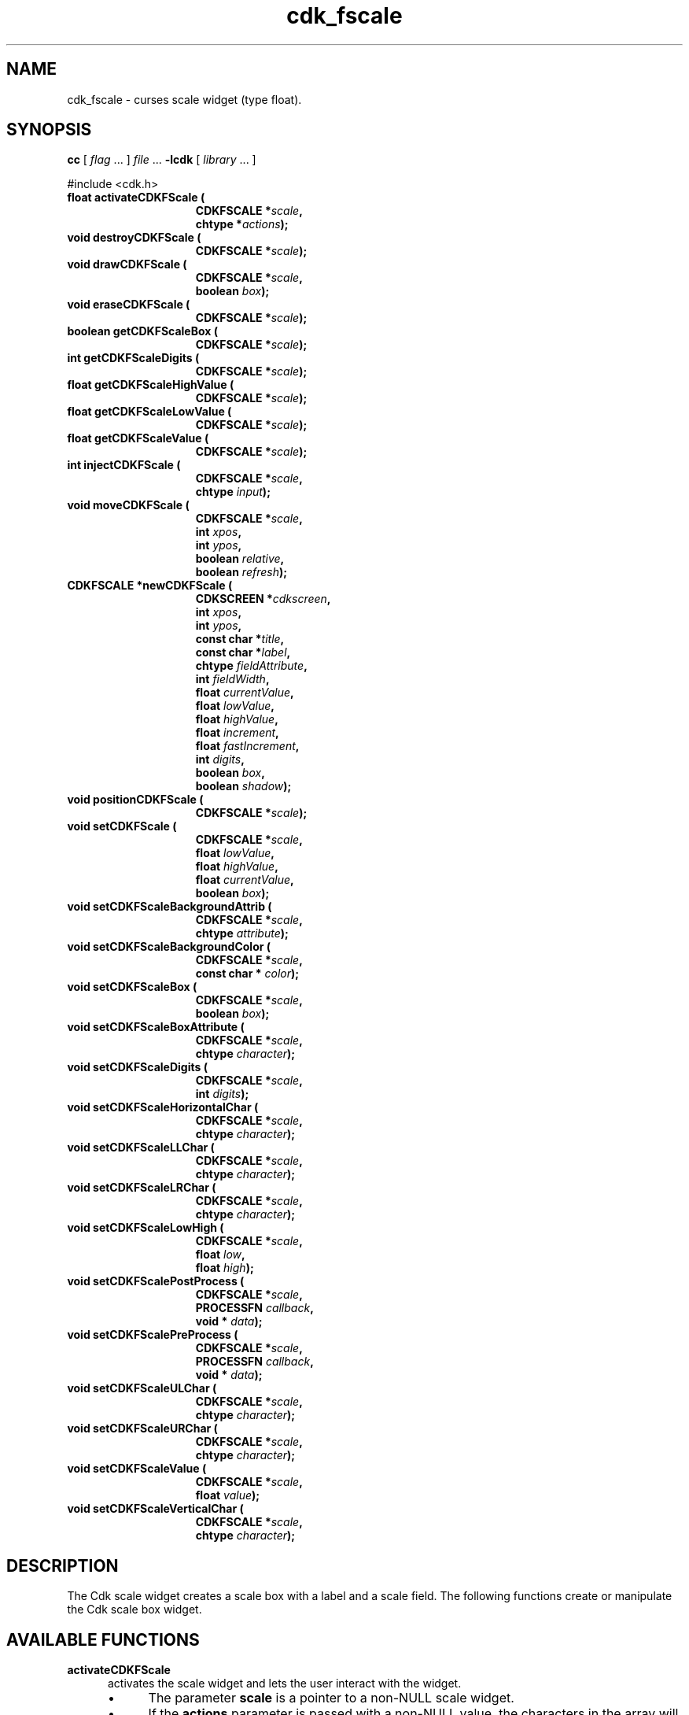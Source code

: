 '\" t
.\" $Id: gen-scale.3,v 1.11 2019/02/15 01:06:22 tom Exp $"
.de bP
.ie n  .IP \(bu 4
.el    .IP \(bu 2
..
.de XX
..
.TH cdk_fscale 3
.SH NAME
.XX activateCDKFScale
.XX destroyCDKFScale
.XX drawCDKFScale
.XX eraseCDKFScale
.XX getCDKFScaleBox
.XX getCDKFScaleDigits
.XX getCDKFScaleHighValue
.XX getCDKFScaleLowValue
.XX getCDKFScaleValue
.XX injectCDKFScale
.XX moveCDKFScale
.XX newCDKFScale
.XX positionCDKFScale
.XX setCDKFScale
.XX setCDKFScaleBackgroundAttrib
.XX setCDKFScaleBackgroundColor
.XX setCDKFScaleBox
.XX setCDKFScaleBoxAttribute
.XX setCDKFScaleDigits
.XX setCDKFScaleHorizontalChar
.XX setCDKFScaleLLChar
.XX setCDKFScaleLRChar
.XX setCDKFScaleLowHigh
.XX setCDKFScalePostProcess
.XX setCDKFScalePreProcess
.XX setCDKFScaleULChar
.XX setCDKFScaleURChar
.XX setCDKFScaleValue
.XX setCDKFScaleVerticalChar
cdk_fscale \- curses scale widget (type float).
.SH SYNOPSIS
.LP
.B cc
.RI "[ " "flag" " \|.\|.\|. ] " "file" " \|.\|.\|."
.B \-lcdk
.RI "[ " "library" " \|.\|.\|. ]"
.LP
#include <cdk.h>
.nf
.TP 15
.B "float activateCDKFScale ("
.BI "CDKFSCALE *" "scale",
.BI "chtype *" "actions");
.TP 15
.B "void destroyCDKFScale ("
.BI "CDKFSCALE *" "scale");
.TP 15
.B "void drawCDKFScale ("
.BI "CDKFSCALE *" "scale",
.BI "boolean " "box");
.TP 15
.B "void eraseCDKFScale ("
.BI "CDKFSCALE *" "scale");
.TP 15
.B "boolean getCDKFScaleBox ("
.BI "CDKFSCALE *" "scale");
.TP 15
.B "int getCDKFScaleDigits ("
.BI "CDKFSCALE *" "scale");
.TP 15
.B "float getCDKFScaleHighValue ("
.BI "CDKFSCALE *" "scale");
.TP 15
.B "float getCDKFScaleLowValue ("
.BI "CDKFSCALE *" "scale");
.TP 15
.B "float getCDKFScaleValue ("
.BI "CDKFSCALE *" "scale");
.TP 15
.B "int injectCDKFScale ("
.BI "CDKFSCALE *" "scale",
.BI "chtype " "input");
.TP 15
.B "void moveCDKFScale ("
.BI "CDKFSCALE *" "scale",
.BI "int " "xpos",
.BI "int " "ypos",
.BI "boolean " "relative",
.BI "boolean " "refresh");
.TP 15
.B "CDKFSCALE *newCDKFScale ("
.BI "CDKSCREEN *" "cdkscreen",
.BI "int " "xpos",
.BI "int " "ypos",
.BI "const char *" "title",
.BI "const char *" "label",
.BI "chtype " "fieldAttribute",
.BI "int " "fieldWidth",
.BI "float " "currentValue",
.BI "float " "lowValue",
.BI "float " "highValue",
.BI "float " "increment",
.BI "float " "fastIncrement",
.BI "int " "digits",
.BI "boolean " "box",
.BI "boolean " "shadow");
.TP 15
.B "void positionCDKFScale ("
.BI "CDKFSCALE *" "scale");
.TP 15
.B "void setCDKFScale ("
.BI "CDKFSCALE *" "scale",
.BI "float " "lowValue",
.BI "float " "highValue",
.BI "float " "currentValue",
.BI "boolean " "box");
.TP 15
.B "void setCDKFScaleBackgroundAttrib ("
.BI "CDKFSCALE *" "scale",
.BI "chtype " "attribute");
.TP 15
.B "void setCDKFScaleBackgroundColor ("
.BI "CDKFSCALE *" "scale",
.BI "const char * " "color");
.TP 15
.B "void setCDKFScaleBox ("
.BI "CDKFSCALE *" "scale",
.BI "boolean " "box");
.TP 15
.B "void setCDKFScaleBoxAttribute ("
.BI "CDKFSCALE *" "scale",
.BI "chtype " "character");
.TP 15
.B "void setCDKFScaleDigits ("
.BI "CDKFSCALE *" "scale",
.BI "int " "digits");
.TP 15
.B "void setCDKFScaleHorizontalChar ("
.BI "CDKFSCALE *" "scale",
.BI "chtype " "character");
.TP 15
.B "void setCDKFScaleLLChar ("
.BI "CDKFSCALE *" "scale",
.BI "chtype " "character");
.TP 15
.B "void setCDKFScaleLRChar ("
.BI "CDKFSCALE *" "scale",
.BI "chtype " "character");
.TP 15
.B "void setCDKFScaleLowHigh ("
.BI "CDKFSCALE *" "scale",
.BI "float " "low",
.BI "float " "high");
.TP 15
.B "void setCDKFScalePostProcess ("
.BI "CDKFSCALE *" "scale",
.BI "PROCESSFN " "callback",
.BI "void * " "data");
.TP 15
.B "void setCDKFScalePreProcess ("
.BI "CDKFSCALE *" "scale",
.BI "PROCESSFN " "callback",
.BI "void * " "data");
.TP 15
.B "void setCDKFScaleULChar ("
.BI "CDKFSCALE *" "scale",
.BI "chtype " "character");
.TP 15
.B "void setCDKFScaleURChar ("
.BI "CDKFSCALE *" "scale",
.BI "chtype " "character");
.TP 15
.B "void setCDKFScaleValue ("
.BI "CDKFSCALE *" "scale",
.BI "float " "value");
.TP 15
.B "void setCDKFScaleVerticalChar ("
.BI "CDKFSCALE *" "scale",
.BI "chtype " "character");
.fi
.SH DESCRIPTION
The Cdk scale widget creates a scale box with a label and a scale field.
The following functions create or manipulate the Cdk scale box widget.
.SH AVAILABLE FUNCTIONS
.TP 5
.B activateCDKFScale
activates the scale widget and lets the user interact with the widget.
.RS
.bP
The parameter \fBscale\fR is a pointer to a non-NULL scale widget.
.bP
If the \fBactions\fR parameter is passed with a non-NULL value, the characters
in the array will be injected into the widget.
.IP
To activate the widget
interactively pass in a \fINULL\fR pointer for \fBactions\fR.
.IP
If the character entered
into this widget is \fIRETURN\fR or \fITAB\fR then this function will return a
value from the low value to the high value.
It will also set the widget data \fIexitType\fR to \fIvNORMAL\fR.
.IP
If the character entered into this
widget was \fIESCAPE\fR then the widget will return
the unknownFloat value (see the cdk_objs.h header file).
.RE
.IP
The widget data \fIexitType\fR will be set to \fIvESCAPE_HIT\fR.
.TP 5
.B destroyCDKFScale
removes the widget from the screen and frees memory the object used.
.TP 5
.B drawCDKFScale
draws the scale widget on the screen.
.IP
If the \fBbox\fR parameter is true, the widget is drawn with a box.
.TP 5
.B eraseCDKFScale
removes the widget from the screen.
This does \fINOT\fR destroy the widget.
.TP 5
.B getCDKFScaleBox
returns whether the widget will be drawn with a box around it.
.TP 5
.B getCDKFScaleDigits
returns the number of digits shown after the decimal point for the box value.
.TP 5
.B getCDKFScaleHighValue
returns the high value of the scale widget.
.TP 5
.B getCDKFScaleLowValue
returns the low value of the scale widget.
.TP 5
.B getCDKFScaleValue
returns the current value of the widget.
.TP 5
.B injectCDKFScale
injects a single character into the widget.
.RS
.bP
The parameter \fBscale\fR is a pointer to a non-NULL scale widget.
.bP
The parameter \fBcharacter\fR is the character to inject into the widget.
.RE
.IP
The return value and side-effect (setting the widget data \fIexitType\fP)
depend upon the injected character:
.RS
.TP
\fIRETURN\fP or \fITAB\fR
the function returns
a value ranging from the scale's low value to the scale's high value.
The widget data \fIexitType\fR is set to \fIvNORMAL\fR.
.TP
\fIESCAPE\fP
the function returns
the unknownFloat value (see the cdk_objs.h header file).
The widget data \fIexitType\fR is set to \fIvESCAPE_HIT\fR.
.TP
Otherwise
unless modified by preprocessing, postprocessing or key bindings,
the function returns
the unknownFloat value (see the cdk_objs.h header file).
The widget data \fIexitType\fR is set to \fIvEARLY_EXIT\fR.
.RE
.TP 5
.B moveCDKFScale
moves the given widget to the given position.
.RS
.bP
The parameters \fBxpos\fR and \fBypos\fR are the new position of the widget.
.IP
The parameter \fBxpos\fR may be an integer or one of the pre-defined values
\fITOP\fR, \fIBOTTOM\fR, and \fICENTER\fR.
.IP
The parameter \fBypos\fR may be an integer
or one of the pre-defined values \fILEFT\fR, \fIRIGHT\fR, and \fICENTER\fR.
.bP
The parameter \fBrelative\fR states whether
the \fBxpos\fR/\fBypos\fR pair is a relative move or an absolute move.
.IP
For example,
if \fBxpos\fR = 1 and \fBypos\fR = 2 and \fBrelative\fR = \fBTRUE\fR,
then the widget would move one row down and two columns right.
If the value of \fBrelative\fR was \fBFALSE\fR,
then the widget would move to the position (1,2).
.IP
Do not use the values \fITOP\fR, \fIBOTTOM\fR, \fILEFT\fR,
\fIRIGHT\fR, or \fICENTER\fR when \fBrelative\fR = \fITRUE\fR.
(weird things may happen).
The final parameter \fBrefresh\fR is a boolean value which
states whether the widget will get refreshed after the move.
.RE
.TP 5
.B newCDKFScale
creates a pointer to a scale widget.
Parameters:
.RS
.TP 5
\fBscreen\fR
is the screen you wish this widget to be placed in.
.TP 5
\fBxpos\fR
controls the placement of the object along the horizontal axis.
It may be an integer or one of the pre-defined values
\fILEFT\fR, \fIRIGHT\fR, and \fICENTER\fR.
.TP 5
\fBypos\fR
controls the placement of the object along the vertical axis.
It may be an integer or one of the pre-defined values
\fITOP\fR, \fIBOTTOM\fR, and \fICENTER\fR.
.TP 5
\fBtitle\fR
is the string to display at the top of the widget.
The title can be more than one line; just provide a carriage return
character at the line break.
.TP 5
\fBlabel\fR
is the string to display in the label of the scale field.
.TP 5
\fBfieldAttribute\fR
is the attribute of the characters displayed in the field.
.TP 5
\fBfieldWidth\fR
controls the width of the widget.
If you
provide a value of zero the widget will be created with the full width of
the screen.
If you provide a negative value, the widget will be created
the full width minus the value provided.
.TP 5
\fBcurrentValue\fR
is the value of the scale field when the widget is activated.
.TP 5
\fBlowValue\fR and
.TP 5
\fBhighValue\fR
are the low and high values of the widget respectively.
.TP 5
\fBincrement\fR
is the regular increment value
.TP 5
\fBfastIncrement\fR
is the accelerated increment value.
.TP 5
\fBbox\fR
is true if the widget should be drawn with a box around it.
.TP 5
\fBshadow\fR
turns the shadow on or off around this widget.
.RE
.IP
If the widget could not be created then a \fINULL\fR
pointer is returned.
.TP 5
.B positionCDKFScale
allows the user to move the widget around the screen via the cursor/keypad keys.
See \fBcdk_position (3)\fR for key bindings.
.TP 5
.B setCDKFScale
lets the programmer modify certain elements of an existing scale widget.
.IP
The parameter names correspond to the same parameter
names listed in the \fInewCDKFScale\fR function.
.TP 5
.B setCDKFScaleBackgroundAttrib
sets the background attribute of the widget.
.IP
The parameter \fBattribute\fR is a curses attribute, e.g., A_BOLD.
.TP 5
.B setCDKFScaleBackgroundColor
sets the background color of the widget.
.IP
The parameter \fBcolor\fR
is in the format of the Cdk format strings.
.IP
See \fBcdk_display (3)\fR.
.TP 5
.B setCDKFScaleBox
sets whether the widget will be drawn with a box around it.
.TP 5
.B setCDKFScaleBoxAttribute
sets the attribute of the box.
.TP 5
.B setCDKFScaleDigits
sets the number of digits shown after the decimal point for the box value.
.TP 5
.B setCDKFScaleHorizontalChar
sets the horizontal drawing character for the box to
the given character.
.TP 5
.B setCDKFScaleLLChar
sets the lower left hand corner of the widget's box to
the given character.
.TP 5
.B setCDKFScaleLRChar
sets the lower right hand corner of the widget's box to
the given character.
.TP 5
.B setCDKFScaleLowHigh
sets the low and high values of the widget.
.TP 5
.B setCDKFScalePostProcess
allows the user to have the widget call a function after the
key has been applied to the widget.
.RS
.bP
The parameter \fBfunction\fR is the callback function.
.bP
The parameter \fBdata\fR points to data passed to the callback function.
.RE
.IP
To learn more about post-processing see \fIcdk_process (3)\fR.
.TP 5
.B setCDKFScalePreProcess
allows the user to have the widget call a function after a key
is hit and before the key is applied to the widget.
.RS
.bP
The parameter \fBfunction\fR is the callback function.
.bP
The parameter \fBdata\fR points to data passed to the callback function.
.RE
.IP
To learn more about pre-processing see \fIcdk_process (3)\fR.
.TP 5
.B setCDKFScaleULChar
sets the upper left hand corner of the widget's box to
the given character.
.TP 5
.B setCDKFScaleURChar
sets the upper right hand corner of the widget's box to
the given character.
.TP 5
.B setCDKFScaleValue
sets the current value of the widget.
.TP 5
.B setCDKFScaleVerticalChar
sets the vertical drawing character for the box to
the given character.
.SH KEY BINDINGS
When the widget is activated there are several default key bindings which will
help the user enter or manipulate the information quickly.
The following table
outlines the keys and their actions for this widget.
.LP
.TS
center tab(/) box;
l l
l l
lw15 lw50 .
\fBKey/Action\fR
=
Down Arrow/T{
Decrements the scale by the normal value.
T}
Up Arrow/Increments the scale by the normal value.
u/Increments the scale by the normal value.
Prev Page/Decrements the scale by the accelerated value.
U/Decrements the scale by the accelerated value.
Ctrl-B/Decrements the scale by the accelerated value.
Next Page/Increments the scale by the accelerated value.
Ctrl-F/Increments the scale by the accelerated value.
Home/Sets the scale to the low value.
g/Sets the scale to the low value.
^/Sets the scale to the low value.
End/Sets the scale to the high value.
G/Sets the scale to the high value.
$/Sets the scale to the high value.
Return/T{
Exits the widget and returns the index of the selected value.
This also sets the widget data \fIexitType\fR to \fIvNORMAL\fR.
T}
Tab/T{
Exits the widget and returns the index of the selected value.
This also sets the widget data \fIexitType\fR to \fIvNORMAL\fR.
T}
Escape/T{
Exits the widget and returns
the unknownFloat value (see the cdk_objs.h header file).
This also sets the widget data \fIexitType\fR to \fIvESCAPE_HIT\fR.
T}
Ctrl-R/Refreshes the screen.
.TE
.LP
If the cursor is not pointing to the field's value, the following
key bindings apply.
You may use the left/right arrows to move the
cursor onto the field's value and modify it by typing characters to
replace the digits and sign.
.TS
center tab(/) box;
l l
l l
lw15 lw50 .
\fBKey/Action\fR
=
Left Arrow/T{
Decrements the scale by the normal value.
T}
Right Arrow/Increments the scale by the normal value.
=
d/Decrements the scale by the normal value.
D/Increments the scale by the accelerated value.
-/Decrements the scale by the normal value.
+/Increments the scale by the normal value.
0/Sets the scale to the low value.
.TE
.SH SEE ALSO
.BR cdk (3),
.BR cdk_binding (3),
.BR cdk_display (3),
.BR cdk_position (3),
.BR cdk_screen (3)

